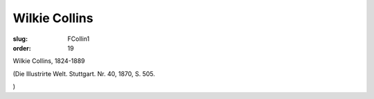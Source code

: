Wilkie Collins
==============

:slug: FCollin1
:order: 19

Wilkie Collins, 1824-1889

.. class:: source

  (Die Illustrirte Welt. Stuttgart. Nr. 40, 1870, S. 505.

.. class:: source

  )
